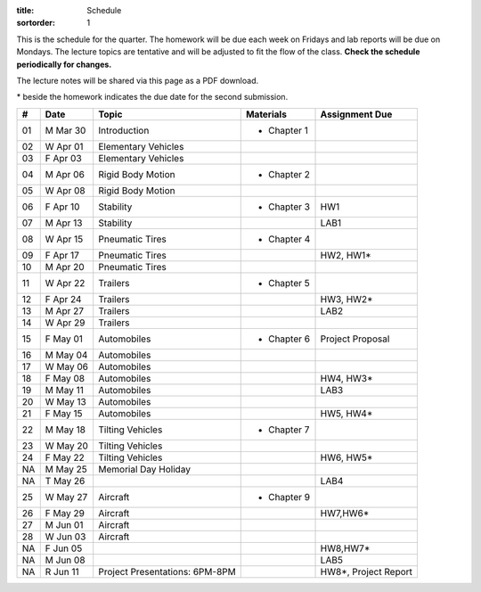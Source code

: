 :title: Schedule
:sortorder: 1

This is the schedule for the quarter. The homework will be due each week on
Fridays and lab reports will be due on Mondays. The lecture topics are
tentative and will be adjusted to fit the flow of the class. **Check the
schedule periodically for changes.**

The lecture notes will be shared via this page as a PDF download.

\* beside the homework indicates the due date for the second submission.

.. class:: table table-striped table-bordered

== ==========  ====================================  =========================  ===============
#  Date        Topic                                 Materials                  Assignment Due
== ==========  ====================================  =========================  ===============
01 M Mar 30    Introduction                          - Chapter 1
02 W Apr 01    Elementary Vehicles
03 F Apr 03    Elementary Vehicles
-- ----------  ------------------------------------  -------------------------  ---------------
04 M Apr 06    Rigid Body Motion                     - Chapter 2
05 W Apr 08    Rigid Body Motion
06 F Apr 10    Stability                             - Chapter 3                HW1
-- ----------  ------------------------------------  -------------------------  ---------------
07 M Apr 13    Stability                                                        LAB1
08 W Apr 15    Pneumatic Tires                       - Chapter 4
09 F Apr 17    Pneumatic Tires                                                  HW2, HW1*
-- ----------  ------------------------------------  -------------------------  ---------------
10 M Apr 20    Pneumatic Tires
11 W Apr 22    Trailers                              - Chapter 5
12 F Apr 24    Trailers                                                         HW3, HW2*
-- ----------  ------------------------------------  -------------------------  ---------------
13 M Apr 27    Trailers                                                         LAB2
14 W Apr 29    Trailers
15 F May 01    Automobiles                           - Chapter 6                Project Proposal
-- ----------  ------------------------------------  -------------------------  ---------------
16 M May 04    Automobiles
17 W May 06    Automobiles
18 F May 08    Automobiles                                                      HW4, HW3*
-- ----------  ------------------------------------  -------------------------  ---------------
19 M May 11    Automobiles                                                      LAB3
20 W May 13    Automobiles
21 F May 15    Automobiles                                                      HW5, HW4*
-- ----------  ------------------------------------  -------------------------  ---------------
22 M May 18    Tilting Vehicles                      - Chapter 7
23 W May 20    Tilting Vehicles
24 F May 22    Tilting Vehicles                                                 HW6, HW5*
-- ----------  ------------------------------------  -------------------------  ---------------
NA M May 25    Memorial Day Holiday
NA T May 26                                                                     LAB4
25 W May 27    Aircraft                              - Chapter 9
26 F May 29    Aircraft                                                         HW7,HW6*
-- ----------  ------------------------------------  -------------------------  ---------------
27 M Jun 01    Aircraft
28 W Jun 03    Aircraft
NA F Jun 05                                                                     HW8,HW7*
-- ----------  ------------------------------------  -------------------------  ---------------
NA M Jun 08                                                                     LAB5
NA R Jun 11    Project Presentations: 6PM-8PM                                   HW8*, Project Report
== ==========  ====================================  =========================  ===============

.. _Notes 01: https://objects-us-east-1.dream.io/eme134/lecture-notes/2020/eme134-l01.pdf
.. _Notes 02: https://objects-us-east-1.dream.io/eme134/lecture-notes/2020/eme134-l02.pdf
.. _Notes 03: https://objects-us-east-1.dream.io/eme134/lecture-notes/2020/eme134-l03.pdf
.. _Notes 04: https://objects-us-east-1.dream.io/eme134/lecture-notes/2020/eme134-l04.pdf
.. _Notes 05: https://objects-us-east-1.dream.io/eme134/lecture-notes/2020/eme134-l05.pdf
.. _Notes 06: https://objects-us-east-1.dream.io/eme134/lecture-notes/2020/eme134-l06.pdf
.. _Notes 07: https://objects-us-east-1.dream.io/eme134/lecture-notes/2020/eme134-l07.pdf
.. _Notes 08: https://objects-us-east-1.dream.io/eme134/lecture-notes/2020/eme134-l08.pdf
.. _Notes 09: https://objects-us-east-1.dream.io/eme134/lecture-notes/2020/eme134-l09.pdf
.. _Notes 10: https://objects-us-east-1.dream.io/eme134/lecture-notes/2020/eme134-l10.pdf
.. _Notes 11: https://objects-us-east-1.dream.io/eme134/lecture-notes/2020/eme134-l11.pdf
.. _Notes 12: https://objects-us-east-1.dream.io/eme134/lecture-notes/2020/eme134-l12.pdf
.. _Notes 13: https://objects-us-east-1.dream.io/eme134/lecture-notes/2020/eme134-l13.pdf
.. _Notes 14: https://objects-us-east-1.dream.io/eme134/lecture-notes/2020/eme134-l14.pdf
.. _Notes 15: https://objects-us-east-1.dream.io/eme134/lecture-notes/2020/eme134-l15.pdf
.. _Notes 16: https://objects-us-east-1.dream.io/eme134/lecture-notes/2020/eme134-l16.pdf
.. _Notes 17: https://objects-us-east-1.dream.io/eme134/lecture-notes/2020/eme134-l17.pdf
.. _Notes 18: https://objects-us-east-1.dream.io/eme134/lecture-notes/2020/eme134-l18.pdf
.. _Notes 19: https://objects-us-east-1.dream.io/eme134/lecture-notes/2020/eme134-l19.pdf
.. _Notes 20: https://objects-us-east-1.dream.io/eme134/lecture-notes/2020/eme134-l20.pdf
.. _Notes 25: https://objects-us-east-1.dream.io/eme134/lecture-notes/2020/eme134-l25.pdf
.. _Notes 26: https://objects-us-east-1.dream.io/eme134/lecture-notes/2020/eme134-l26.pdf
.. _Notes 27: https://objects-us-east-1.dream.io/eme134/lecture-notes/2020/eme134-l27.pdf
.. _Notes 28: https://objects-us-east-1.dream.io/eme134/lecture-notes/2020/eme134-l28.pdf
